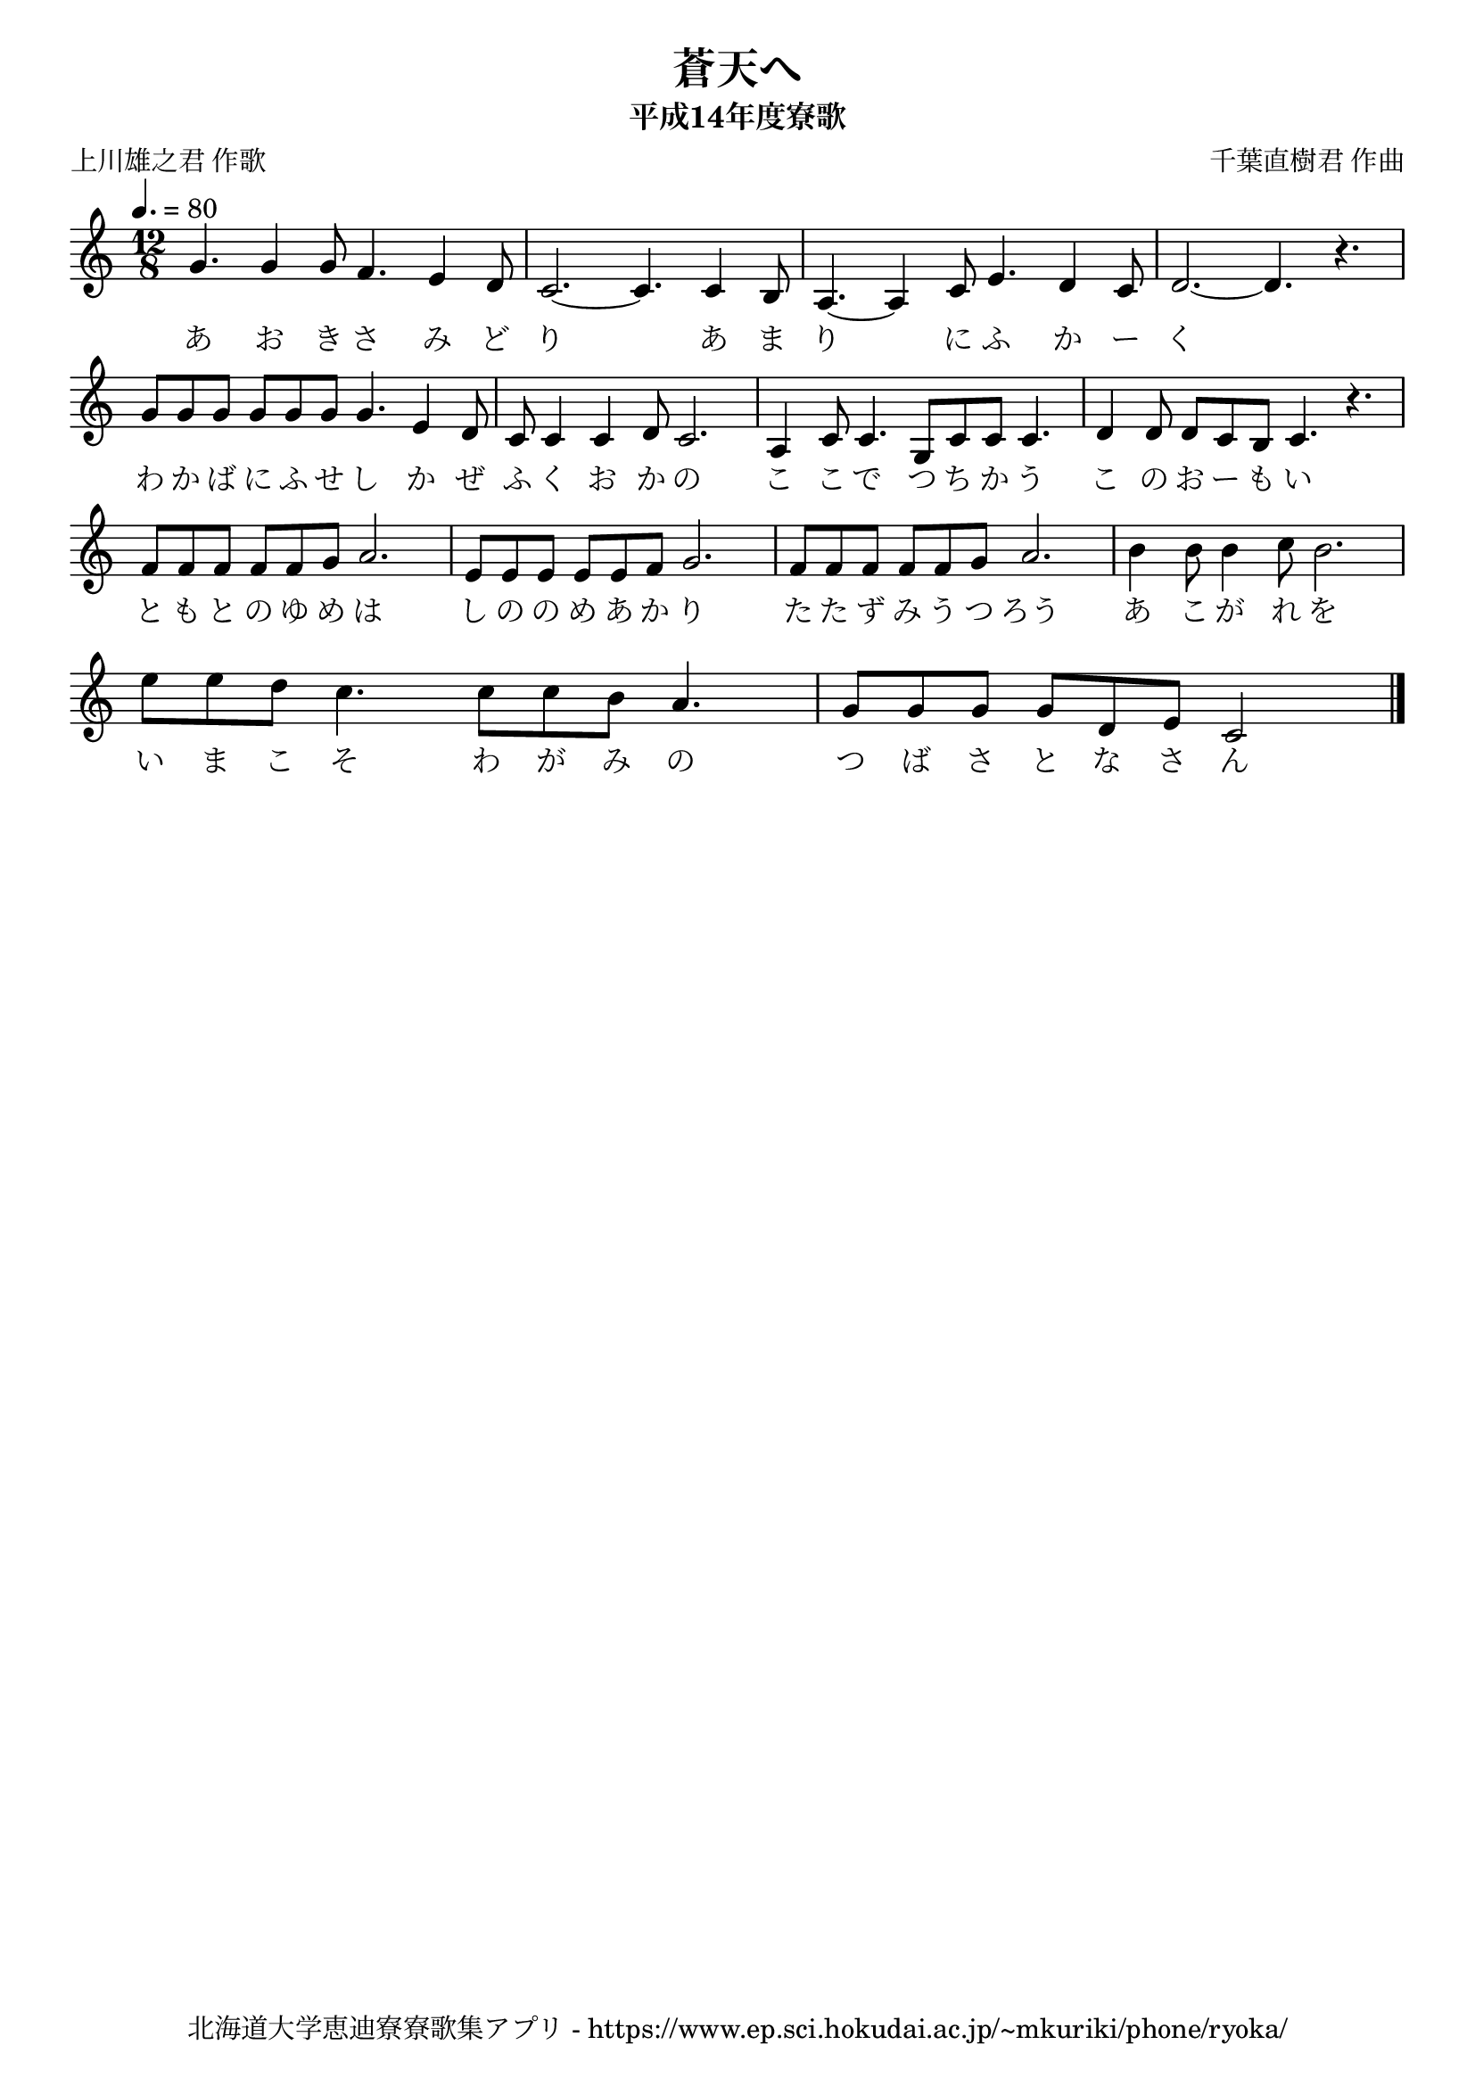 ﻿\version "2.18.2"

\paper {indent = 0}

\header {
  title = "蒼天へ"
  subtitle = "平成14年度寮歌"
  composer = "千葉直樹君 作曲"
  poet = "上川雄之君 作歌"
  tagline = "北海道大学恵迪寮寮歌集アプリ - https://www.ep.sci.hokudai.ac.jp/~mkuriki/phone/ryoka/"
}

melody = \relative c''{
  \tempo 4. = 80
  \autoBeamOff
  \numericTimeSignature
  \override BreathingSign.text = \markup { \musicglyph #"scripts.upedaltoe" } % ブレスの記号指定
  \key c \major
  \time 12/8
  \set melismaBusyProperties = #'()
  g4. g4 g8 f4. e4 d8 |
  c2.~ c4. c4 b8 |
  a4. ~ a4 c8 e4. d4 c8 |
  d2. ~ d4. r4. | \break
  g8 [g8 g8] g8 [g8 g8] g4. e4 d8 |
  c8 c4 c4 d8 c2. |
  a4 c8 c4. g8 [c8 c8] c4. |
  d4 d8 d8 [c8 b8] c4. r4. | \break
  f8 [f8 f8] f8 [f8 g8] a2. |
  e8 [e8 e8] e8 [e8 f8] g2. |
  f8 [f8 f8] f8 [f8 g8] a2. |
  b4 b8 b4 c8 b2. | \break
  e8 [e8 d8] c4. c8 [c8 b8] a4. |
  g8 [g8 g8] g8 [d8 e8] c2
  \bar "|." 
}

text = \lyricmode {
  あ お き さ み ど り 　 あ ま り 　 に ふ か ー く 　 
  わ か ば に ふ せ し か ぜ ふ く お か の こ こ で つ ち か う こ の お ー も い
  と も と の ゆ め は し の の め あ か り た た ず み う つ ろう あ こ が れ を
  い ま こ そ わ が み の つ ば さ と な さ ん
}

\score {
  <<
    % ギターコード
    %{
    \new ChordNames \with {midiInstrument = #"acoustic guitar (nylon)"}{
      \set chordChanges = ##t
      \harmony
    }
    %}
    
    % メロディーライン
    \new Voice = "one"{\melody}
    % 歌詞
    \new Lyrics \lyricsto "one" \text
    % 太鼓
    % \new DrumStaff \with{
    %   \remove "Time_signature_engraver"
    %   drumStyleTable = #percussion-style
    %   \override StaffSymbol.line-count = #1
    %   \hide Stem
    % }
    % \drum
  >>
  
\midi {}
\layout {
  \context {
    \Score
    \remove "Bar_number_engraver"
  }
}

}


